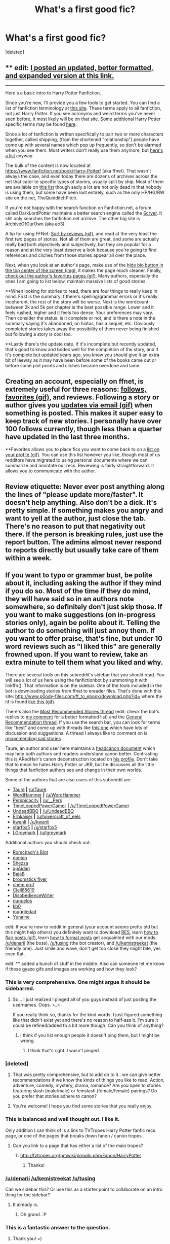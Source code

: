 #+TITLE: What's a first good fic?

* What's a first good fic?
:PROPERTIES:
:Score: 13
:DateUnix: 1453530679.0
:DateShort: 2016-Jan-23
:FlairText: Request
:END:
[deleted]


** ** edit: [[https://www.reddit.com/r/HPfanfiction/comments/431b2q/harry_potter_fanfiction_an_updated_introduction/][I posted an updated, better formatted, and expanded version at this link.]]
   :PROPERTIES:
   :CUSTOM_ID: edit-i-posted-an-updated-better-formatted-and-expanded-version-at-this-link.
   :END:

--------------

Here's a basic intro to Harry Potter Fanfiction.

Since you're new, I'll provide you a few tools to get started. You can find a list of fanfiction terminology at [[http://www.angelfire.com/falcon/moonbeam/terms.html][this site]]. These terms apply to all fanfiction, not just Harry Potter. If you see acronyms and weird terms you've never seen before, it most likely will be on that site. Some additional Harry Potter specific terms may be found [[https://www.fanfiction.net/topic/44309/112420890/Fanfiction-Terminology-Dictionary][here]].

Since a lot of fanfiction is written specifically to pair two or more characters together, called shipping, (from the shortened "relationship") people have come up with several names which pop up frequently, so don't be alarmed when you see them. Most writers don't really use them anymore, but [[http://fanlore.org/wiki/List_of_Harry_Potter_Pairing_Names][here's a list]] anyway.

The bulk of the content is now located at [[https://www.fanfiction.net/book/Harry-Potter/]] (aka ffnet). That wasn't always the case, and even today there are dozens of archives across the net that cater to specific types of stories, usually split by ship. Most of them are available on [[http://fanlore.org/wiki/List_of_Harry_Potter_Archives][this list]] though sadly a lot are not only dead in that nobody is using them, but some have been lost entirely, such as the only HP/HG/RW site on the net, TheQuidditchPitch.

If you're not happy with the search function on Fanfiction.net, a forum called DarkLordPotter maintains a better search engine called the [[http://scryer.darklordpotter.com][Scryer]]. It still only searches the fanfiction.net archive. The other big site is [[http://archiveofourown.org/tags/Harry%20Potter%20-%20J*d*%20K*d*%20Rowling/works][ArchiveOfOurOwn]] (aka ao3).

A tip for using FFNet: [[https://gyazo.com/5e4a947fade2233f2af99eefe2a345c0.gif][Sort by reviews (gif)]], and read at the very least the first two pages of stories. Not all of them are great, and some are actually really bad both objectively and subjectively, but they are popular for a reason and at the very least deserve a look because you're going to find references and cliches from those stories appear all over the place.

Next, when you look at an author's page, make use of the [[https://gyazo.com/ac1f4176295f4be77f49234a035f9315.png][hide bio button in the top center of the screen (img)]], it makes the page much cleaner. Finally, [[https://gyazo.com/efc08921d79cf905c43a9b605e9a05be.gif][check out the author's favorites pages (gif)]]. Many authors, especially the ones I am going to list below, maintain massive lists of good stories.

**When looking for stories to read, there are four things to really keep in mind. First is the summary: f there's spelling/grammar errors or it's really incoherent, the rest of the story will be worse. Next is the wordcount: between 2k and 5k per chapter is the best possible range. Lower and it feels rushed, higher and it feels too dense. Your preferences may vary. Then consider the status: is it complete or not, and is there a note in the summary saying it's abandoned, on hiatus, has a sequel, etc. Obviously completed stories takes away the possibility of them never being finished but following a story is cool too.

**Lastly there's the update date. If it's incomplete but recently updated, that's good to know and bodes well for the completion of the story, and if it's complete but updated years ago, you know you should give it an extra bit of leeway as it may have been before some of the books came out or before some plot points and cliches became overdone and lame.

** Creating an account, especially on ffnet, is extremely useful for three reasons: [[https://gyazo.com/abca272b8fabac94df0a4c0350816de7.gif][follows, favorites (gif)]], and reviews. Following a story or author gives you [[https://gyazo.com/ae1cfc091be35db337008506431fdd95.gif][updates via email (gif)]] when something is posted. This makes it super easy to keep track of new stories. I personally have over 100 follows currently, though less than a quarter have updated in the last three months.

**Favorites allows you to place fics you want to come back to on a [[https://gyazo.com/52da05b093e1ed0ad0bf0ab45f8942aa.gif][list on your profile (gif)]]. You can use this list however you like, though most of us redditors have migrated to using personal documents where we can summarize and annotate our recs. Reviewing is fairly straightforward. It allows you to communicate with the author.

** Review etiquette: Never ever post anything along the lines of "please update more/faster". It doesn't help anything. Also don't be a dick. It's pretty simple. If something makes you angry and want to yell at the author, just close the tab. There's no reason to put that negativity out there. If the person is breaking rules, just use the report button. The admins almost never respond to reports directly but usually take care of them within a week.

** If you want to typo or grammar bust, be polite about it, including asking the author if they mind if you do so. Most of the time if they do mind, they will have said so in an authors note somewhere, so definitely don't just skip those. If you want to make suggestions (on in-progress stories only), again be polite about it. Telling the author to do something will just annoy them. If you want to offer praise, that's fine, but under 10 word reviews such as "I liked this" are generally frowned upon. If you want to review, take an extra minute to tell them what you liked and why.

There are several tools on this subreddit's sidebar that you should read. You will see a lot of us here using the fanfictionbot by summoning it with linkffn(). That information is on the sidebar. One of the tools included in the bot is downloading stories from ffnet to ereader files. That's done with this site: [[http://www.p0ody-files.com/ff_to_ebook/download.php?id=]] where the id is found [[https://gyazo.com/88849c936a5cbbab70d4e154c8fc7012.gif][like this (gif)]].

There's also the [[https://www.reddit.com/r/HPfanfiction/comments/3f97u2/the_most_popular_fanfics_of_all_time_in/][Most Recommended Stories thread]] (edit: check the bot's replies to [[https://www.reddit.com/r/HPfanfiction/comments/3f97u2/the_most_popular_fanfics_of_all_time_in/cz8rk2c][my comment]] for a better formatted list) and the [[https://www.reddit.com/r/HPfanfiction/comments/3hsfw0/general_recommendations_thread/][General Recommendation thread]]. If you use the search bar, you can look for terms like "best" and come up with threads like [[https://www.reddit.com/r/HPfanfiction/comments/3ofzz6/best_fic_ever_read/?ref=search_posts][this one]] which have lots of discussion and suggestions. A thread I always like to comment on is [[https://www.reddit.com/r/HPfanfiction/comments/3zqz17/your_favorite_emotionalheartwrenching_fics/][recommending sad stories]]

Taure, an author and user here maintains a [[https://docs.google.com/document/d/1VOF1eu_B7qpTeTUykW5ZGK2HJmVAG5WouY71a5AiRPo/][headcanon document]] which may help both authors and readers understand canon better. Contrasting this is ARedHair's canon deconstruction located on [[http://www.fanfiction.net/%7Earedhair][his profile]]. Don't take that to mean he hates Harry Potter or JKR, but he discusses all the little things that fanfiction authors see and change in their own worlds.

Some of the authors that are also users of this subreddit are

- [[http://www.fanfiction.net/%7Etaure][Taure]] *|* [[/u/Taure]]\\
- [[http://www.fanfiction.net/%7Ewordhammer][WordHammer]] *|* [[/u/WordHammer]]
- [[http://www.fanfiction.net/%7EPerspicacity][Perspicacity]] *|* [[/u/__Pers]]
- [[http://www.fanfiction.net/%7ETimeLoopedPowerGamer][TimeLoopedPowerGamer]] *|* [[/u/TimeLoopedPowerGamer]]
- [[http://www.fanfiction.net/%7EUndeadBBQ][UndeadBBQ]] *|* [[/u/UndeadBBQ]]
- [[http://www.fanfiction.net/%7EErbkaiser][Erbkaiser]] *|* [[/u/hovercraft_of_eels]]
- [[http://www.fanfiction.net/%7Ekwanli][kwanli]] *|* [[/u/kwanli]]
- [[http://www.fanfiction.net/%7Estarfox5][starfox5]] *|* [[/u/starfox5]]
- [[http://www.fanfiction.net/%7ELGreymark][LGreymark]] *|* [[/u/lgreymark]]

Additional authors you should check out:

- [[http://www.fanfiction.net/%7ERorschachsBlot][Rorschach's Blot]]
- [[http://www.fanfiction.net/%7Enonjon][nonjon]]
- [[http://www.fanfiction.net/%7EShezza][Shezza]]
- [[http://www.fanfiction.net/%7EapAidan][apAidan]]
- [[http://www.fanfiction.net/%7EBajaB][BajaB]]
- [[http://www.fanfiction.net/%7Ebroomstickflyer][broomstick flyer]]
- [[http://www.fanfiction.net/%7Echemprof][chem prof]]
- [[http://www.fanfiction.net/%7EClell65619][Clell65619]]
- [[http://www.fanfiction.net/%7EDisobedienceWriter][DisobedienceWriter]]
- [[http://www.fanfiction.net/%7Edunuelos][dunuelos]]
- [[http://www.fanfiction.net/%7Ekb0][kb0]]
- [[http://www.fanfiction.net/%7Emuggledad][muggledad]]
- [[http://www.fanfiction.net/%7EYunaine][Yunaine]]

edit: If you're new to reddit in general (your account seems pretty old but this might help others) you definitely want to download [[http://redditenhancementsuite.com/][RES]], learn [[https://gyazo.com/88e7c518b60ac300fa76939a22a82ef8.gif][how to flair posts (gif)]], learn [[https://www.reddit.com/r/raerth/comments/cw70q/reddit_comment_formatting][how to format posts]] get acquainted with our mods [[/u/denarii]] (the boss), [[/u/tusing]] (the bot creator), and [[/u/kemistreekat]] (the friendly one). Just smile and wave, don't get too close they might bite, yes even Kat.

edit: ** added a bunch of stuff in the middle. Also can someone let me know if those gyazo gifs and images are working and how they look?
:PROPERTIES:
:Score: 38
:DateUnix: 1453536461.0
:DateShort: 2016-Jan-23
:END:

*** This is very comprehensive. One might argue it should be sidebarred.
:PROPERTIES:
:Author: __Pers
:Score: 15
:DateUnix: 1453553514.0
:DateShort: 2016-Jan-23
:END:

**** So... I just realized I pinged all of you guys instead of just posting the usernames. Oops. >_<

If you really think so, thanks for the kind words. I just figured something like that didn't exist yet and there's no reason to half-ass it. I'm sure it could be refined/added to a bit more though. Can you think of anything?
:PROPERTIES:
:Score: 7
:DateUnix: 1453554081.0
:DateShort: 2016-Jan-23
:END:

***** I think if you list enough people it doesn't ping them, but I might be wrong.
:PROPERTIES:
:Author: DoubleFried
:Score: 1
:DateUnix: 1453558330.0
:DateShort: 2016-Jan-23
:END:

****** I think that's right. I wasn't pinged.
:PROPERTIES:
:Author: __Pers
:Score: 3
:DateUnix: 1453570963.0
:DateShort: 2016-Jan-23
:END:


*** [deleted]
:PROPERTIES:
:Score: 3
:DateUnix: 1453539149.0
:DateShort: 2016-Jan-23
:END:

**** That was pretty comprehensive, but to add on to it.. we can give better recommendations if we know the kinds of things you like to read. Action, adventure, comedy, mystery, drama, romance? Are you open to stories featuring slash (male/male) or femslash (female/female) pairings? Do you prefer that stories adhere to canon?
:PROPERTIES:
:Author: denarii
:Score: 6
:DateUnix: 1453564020.0
:DateShort: 2016-Jan-23
:END:


**** You're welcome! I hope you find some stories that you really enjoy.
:PROPERTIES:
:Score: 1
:DateUnix: 1453539701.0
:DateShort: 2016-Jan-23
:END:


*** This is balanced and well thought out. I like it.

Only addition I can think of is a link to TVTropes Harry Potter fanfic recs page, or one of the pages that breaks down fanon / canon tropes.
:PROPERTIES:
:Author: Lane_Anasazi
:Score: 3
:DateUnix: 1453579963.0
:DateShort: 2016-Jan-23
:END:

**** Can you link to a page that has either a list of the main tropes?
:PROPERTIES:
:Score: 1
:DateUnix: 1453942030.0
:DateShort: 2016-Jan-28
:END:

***** [[http://tvtropes.org/pmwiki/pmwiki.php/Fanon/HarryPotter]]
:PROPERTIES:
:Author: Lane_Anasazi
:Score: 2
:DateUnix: 1453950196.0
:DateShort: 2016-Jan-28
:END:

****** Thanks!
:PROPERTIES:
:Score: 1
:DateUnix: 1453951510.0
:DateShort: 2016-Jan-28
:END:


*** [[/u/denarii]] [[/u/kemistreekat]] [[/u/tusing]]

Can we sidebar this? Or use this as a starter point to collaborate on an intro thing for the sidebar?
:PROPERTIES:
:Score: 1
:DateUnix: 1453651662.0
:DateShort: 2016-Jan-24
:END:

**** It already is.
:PROPERTIES:
:Author: denarii
:Score: 3
:DateUnix: 1453651754.0
:DateShort: 2016-Jan-24
:END:

***** Oh grand. :P
:PROPERTIES:
:Score: 1
:DateUnix: 1453651883.0
:DateShort: 2016-Jan-24
:END:


*** This is a fantastic answer to the question.
:PROPERTIES:
:Author: Wow_Savage
:Score: 1
:DateUnix: 1453669487.0
:DateShort: 2016-Jan-25
:END:

**** Thank you! =)
:PROPERTIES:
:Score: 1
:DateUnix: 1453948146.0
:DateShort: 2016-Jan-28
:END:


** I always recommend A Black Comedy as a good first story. The only problem is that while it will likely get a novice reader to be entranced by fanfiction, they will likely be forever disappointed that there's so few fics of a similar quality to it.
:PROPERTIES:
:Author: Lord_Anarchy
:Score: 16
:DateUnix: 1453542943.0
:DateShort: 2016-Jan-23
:END:


** I remember way back in the day when the 7th book was coming out and I was all hyped up about it. I looked online a week or so before it came out to see if anyone had put up a scan or a pdf or something, but instead, I accidentally stumbled upon melindaleo's the Seventh Horcrux.

By the time I realized it wasn't actually the real version (lol) I was in too deep and invested in the story. Since then I've read countless fics and all. Perhaps this will be a good first step for you too. It was written pretty well but I did read this years ago, so the nostalgia glasses may be blurring my vision a little bit. It's also very long, pretty much novel length.

linkffn(The Seventh Horcrux by melindaleo)

[[https://www.fanfiction.net/s/2818538/1/The-Seventh-Horcrux]]
:PROPERTIES:
:Author: nitrous2401
:Score: 8
:DateUnix: 1453535087.0
:DateShort: 2016-Jan-23
:END:

*** [[http://www.fanfiction.net/s/2818538/1/][*/The Seventh Horcrux/*]] by [[https://www.fanfiction.net/u/457505/Melindaleo][/Melindaleo/]]

#+begin_quote
  Harry has to decide who to trust as he moves closer to fulfilling his destiny. Will he be able to find and destroy all the Horcruxes? And at what price? Will he be able to find the strength within himself? And...can he do it and still get the girl
#+end_quote

^{/Site/: [[http://www.fanfiction.net/][fanfiction.net]] *|* /Category/: Harry Potter *|* /Rated/: Fiction K+ *|* /Chapters/: 37 *|* /Words/: 317,637 *|* /Reviews/: 1,503 *|* /Favs/: 1,151 *|* /Follows/: 390 *|* /Updated/: 11/11/2006 *|* /Published/: 2/25/2006 *|* /Status/: Complete *|* /id/: 2818538 *|* /Language/: English *|* /Genre/: Drama/Adventure *|* /Characters/: Harry P., Ginny W. *|* /Download/: [[http://www.p0ody-files.com/ff_to_ebook/download.php?id=2818538&filetype=epub][EPUB]] or [[http://www.p0ody-files.com/ff_to_ebook/download.php?id=2818538&filetype=mobi][MOBI]]}

--------------

*FanfictionBot*^{1.3.5} *|* [[[https://github.com/tusing/reddit-ffn-bot/wiki/Usage][Usage]]] | [[[https://github.com/tusing/reddit-ffn-bot/wiki/Changelog][Changelog]]] | [[[https://github.com/tusing/reddit-ffn-bot/issues/][Issues]]] | [[[https://github.com/tusing/reddit-ffn-bot/][GitHub]]] | [[[https://www.reddit.com/message/compose?to=%2Fu%2Ftusing][Contact]]]
:PROPERTIES:
:Author: FanfictionBot
:Score: 2
:DateUnix: 1453535141.0
:DateShort: 2016-Jan-23
:END:


** For a first fic, I recommend linkffn(Harry Potter and the Nightmares of Futures Past by S'TarKan).

The reasons are: It's written well (the author has published professionally). It's long (longer than any of the canon texts). It stays with canon pairings (adding Neville/Luna) and stays in the book universe. It doesn't depart too far from canon events until well into the story. It popularized many of the fanfiction tropes (PTSD Harry, magical cores, etc.) And, it was one of the first popular Peggy Sue fics, introducing the reader to one of the most frequently employed divergence points in fanfiction.

Additionally, it's incomplete and slowly updating, meaning that the reader new to fanfiction can experience all the heartbreak of getting to the end of a compelling story and finding the final chapters missing.
:PROPERTIES:
:Author: __Pers
:Score: 7
:DateUnix: 1453554149.0
:DateShort: 2016-Jan-23
:END:

*** [deleted]
:PROPERTIES:
:Score: 3
:DateUnix: 1453577882.0
:DateShort: 2016-Jan-23
:END:

**** Be warned, when they said it is /slowly/ updating they meaned it. There have been hiatuses of several years.
:PROPERTIES:
:Author: misfit_hog
:Score: 2
:DateUnix: 1453634558.0
:DateShort: 2016-Jan-24
:END:


**** You're welcome. And welcome to the fandom!
:PROPERTIES:
:Author: __Pers
:Score: 1
:DateUnix: 1453578450.0
:DateShort: 2016-Jan-23
:END:


*** [[http://www.fanfiction.net/s/2636963/1/][*/Harry Potter and the Nightmares of Futures Past/*]] by [[https://www.fanfiction.net/u/884184/S-TarKan][/S'TarKan/]]

#+begin_quote
  The war is over. Too bad no one is left to celebrate. Harry makes a desperate plan to go back in time, even though it means returning Voldemort to life. Now an 11 year old Harry with 30 year old memories is starting Hogwarts. Can he get it right?
#+end_quote

^{/Site/: [[http://www.fanfiction.net/][fanfiction.net]] *|* /Category/: Harry Potter *|* /Rated/: Fiction T *|* /Chapters/: 42 *|* /Words/: 419,605 *|* /Reviews/: 14,134 *|* /Favs/: 18,907 *|* /Follows/: 18,356 *|* /Updated/: 9/8/2015 *|* /Published/: 10/28/2005 *|* /id/: 2636963 *|* /Language/: English *|* /Genre/: Adventure/Romance *|* /Characters/: Harry P., Ginny W. *|* /Download/: [[http://www.p0ody-files.com/ff_to_ebook/download.php?id=2636963&filetype=epub][EPUB]] or [[http://www.p0ody-files.com/ff_to_ebook/download.php?id=2636963&filetype=mobi][MOBI]]}

--------------

*FanfictionBot*^{1.3.6} *|* [[[https://github.com/tusing/reddit-ffn-bot/wiki/Usage][Usage]]] | [[[https://github.com/tusing/reddit-ffn-bot/wiki/Changelog][Changelog]]] | [[[https://github.com/tusing/reddit-ffn-bot/issues/][Issues]]] | [[[https://github.com/tusing/reddit-ffn-bot/][GitHub]]] | [[[https://www.reddit.com/message/compose?to=%2Fu%2Ftusing][Contact]]]

^{/New in this version: PM request support!/}
:PROPERTIES:
:Author: FanfictionBot
:Score: 2
:DateUnix: 1453554192.0
:DateShort: 2016-Jan-23
:END:


** This is a short piece; something just to prove what fanfiction can achieve; linkffn(Cauterize by Lady Altair)

Usually, the first instinct of someone looking for fanfiction is to continue the story as it was. Northumbrian specializes in this sort of story. His most accessible work (though unfinished) is linkffn(Strangers at Drakeshaugh).

On the flipside, you might be interested in a slightly more raunchy interpretation of the Potterverse, with humor interleaved. Try linkffn(A Black Comedy).
:PROPERTIES:
:Author: wordhammer
:Score: 10
:DateUnix: 1453534430.0
:DateShort: 2016-Jan-23
:END:

*** [[http://www.fanfiction.net/s/4152700/1/][*/Cauterize/*]] by [[https://www.fanfiction.net/u/24216/Lady-Altair][/Lady Altair/]]

#+begin_quote
  "Of course it's missing something vital. That's the point." Dennis Creevey takes up his brother's camera after the war.
#+end_quote

^{/Site/: [[http://www.fanfiction.net/][fanfiction.net]] *|* /Category/: Harry Potter *|* /Rated/: Fiction K+ *|* /Words/: 1,648 *|* /Reviews/: 1,328 *|* /Favs/: 5,199 *|* /Follows/: 445 *|* /Published/: 3/24/2008 *|* /Status/: Complete *|* /id/: 4152700 *|* /Language/: English *|* /Genre/: Tragedy *|* /Characters/: Dennis C. *|* /Download/: [[http://www.p0ody-files.com/ff_to_ebook/download.php?id=4152700&filetype=epub][EPUB]] or [[http://www.p0ody-files.com/ff_to_ebook/download.php?id=4152700&filetype=mobi][MOBI]]}

--------------

[[http://www.fanfiction.net/s/6331126/1/][*/Strangers at Drakeshaugh/*]] by [[https://www.fanfiction.net/u/2132422/Northumbrian][/Northumbrian/]]

#+begin_quote
  The locals in a sleepy corner of the Cheviot Hills are surprised to discover that they have new neighbours. Who are the strangers at Drakeshaugh? When James Potter meets Muggle Henry Charlton his mother Jacqui befriends the Potters, and her life changes.
#+end_quote

^{/Site/: [[http://www.fanfiction.net/][fanfiction.net]] *|* /Category/: Harry Potter *|* /Rated/: Fiction T *|* /Chapters/: 26 *|* /Words/: 115,741 *|* /Reviews/: 1,294 *|* /Favs/: 1,381 *|* /Follows/: 1,812 *|* /Updated/: 7/28/2015 *|* /Published/: 9/17/2010 *|* /id/: 6331126 *|* /Language/: English *|* /Genre/: Mystery/Family *|* /Characters/: <Ginny W., Harry P.> <Ron W., Hermione G.> *|* /Download/: [[http://www.p0ody-files.com/ff_to_ebook/download.php?id=6331126&filetype=epub][EPUB]] or [[http://www.p0ody-files.com/ff_to_ebook/download.php?id=6331126&filetype=mobi][MOBI]]}

--------------

[[http://www.fanfiction.net/s/3401052/1/][*/A Black Comedy/*]] by [[https://www.fanfiction.net/u/649528/nonjon][/nonjon/]]

#+begin_quote
  COMPLETE. Two years after defeating Voldemort, Harry falls into an alternate dimension with his godfather. Together, they embark on a new life filled with drunken debauchery, thievery, and generally antagonizing all their old family, friends, and enemies.
#+end_quote

^{/Site/: [[http://www.fanfiction.net/][fanfiction.net]] *|* /Category/: Harry Potter *|* /Rated/: Fiction M *|* /Chapters/: 31 *|* /Words/: 246,320 *|* /Reviews/: 5,525 *|* /Favs/: 10,801 *|* /Follows/: 3,313 *|* /Updated/: 4/7/2008 *|* /Published/: 2/18/2007 *|* /Status/: Complete *|* /id/: 3401052 *|* /Language/: English *|* /Download/: [[http://www.p0ody-files.com/ff_to_ebook/download.php?id=3401052&filetype=epub][EPUB]] or [[http://www.p0ody-files.com/ff_to_ebook/download.php?id=3401052&filetype=mobi][MOBI]]}

--------------

*FanfictionBot*^{1.3.5} *|* [[[https://github.com/tusing/reddit-ffn-bot/wiki/Usage][Usage]]] | [[[https://github.com/tusing/reddit-ffn-bot/wiki/Changelog][Changelog]]] | [[[https://github.com/tusing/reddit-ffn-bot/issues/][Issues]]] | [[[https://github.com/tusing/reddit-ffn-bot/][GitHub]]] | [[[https://www.reddit.com/message/compose?to=%2Fu%2Ftusing][Contact]]]
:PROPERTIES:
:Author: FanfictionBot
:Score: 3
:DateUnix: 1453534465.0
:DateShort: 2016-Jan-23
:END:


** Harry Crow. I mean, think about it.

It's so representative of the quality of average fanfiction and the fact that it sucks sets your standards to a low level so you can enjoy more stories that way. It also introduces you to a lot of (overused) tropes and cliches in the fandom - all in one story!
:PROPERTIES:
:Author: HaltCPM
:Score: 7
:DateUnix: 1453546246.0
:DateShort: 2016-Jan-23
:END:

*** Honestly I agree. It's not exactly good but it's a pretty decent first story considering how it's basically power wank.
:PROPERTIES:
:Score: 2
:DateUnix: 1453651751.0
:DateShort: 2016-Jan-24
:END:


** One of my favourite clever ones is linkffn(Jamie Evans and Fate's Fool).
:PROPERTIES:
:Author: Karinta
:Score: 3
:DateUnix: 1453590362.0
:DateShort: 2016-Jan-24
:END:

*** [[http://www.fanfiction.net/s/8175132/1/][*/Jamie Evans and Fate's Fool/*]] by [[https://www.fanfiction.net/u/699762/The-Mad-Mad-Reviewer][/The Mad Mad Reviewer/]]

#+begin_quote
  Harry Potter stepped back in time with enough plans to deal with just about everything fate could throw at him. He forgot one problem: He's fate's chewtoy. Mentions of rape, sex, unholy vengeance, and venomous squirrels. Reposted after takedown!
#+end_quote

^{/Site/: [[http://www.fanfiction.net/][fanfiction.net]] *|* /Category/: Harry Potter *|* /Rated/: Fiction M *|* /Chapters/: 12 *|* /Words/: 77,208 *|* /Reviews/: 382 *|* /Favs/: 1,935 *|* /Follows/: 637 *|* /Published/: 6/2/2012 *|* /Status/: Complete *|* /id/: 8175132 *|* /Language/: English *|* /Genre/: Adventure/Family *|* /Characters/: <Harry P., N. Tonks> *|* /Download/: [[http://www.p0ody-files.com/ff_to_ebook/download.php?id=8175132&filetype=epub][EPUB]] or [[http://www.p0ody-files.com/ff_to_ebook/download.php?id=8175132&filetype=mobi][MOBI]]}

--------------

*FanfictionBot*^{1.3.6} *|* [[[https://github.com/tusing/reddit-ffn-bot/wiki/Usage][Usage]]] | [[[https://github.com/tusing/reddit-ffn-bot/wiki/Changelog][Changelog]]] | [[[https://github.com/tusing/reddit-ffn-bot/issues/][Issues]]] | [[[https://github.com/tusing/reddit-ffn-bot/][GitHub]]] | [[[https://www.reddit.com/message/compose?to=%2Fu%2Ftusing][Contact]]]

^{/New in this version: PM request support!/}
:PROPERTIES:
:Author: FanfictionBot
:Score: 1
:DateUnix: 1453590436.0
:DateShort: 2016-Jan-24
:END:


** For your first fic, I recommend linkffn(6243892).
:PROPERTIES:
:Author: turbinicarpus
:Score: 2
:DateUnix: 1453661408.0
:DateShort: 2016-Jan-24
:END:

*** [[http://www.fanfiction.net/s/6243892/1/][*/The Strange Disappearance of SallyAnne Perks/*]] by [[https://www.fanfiction.net/u/2289300/Paimpont][/Paimpont/]]

#+begin_quote
  Harry recalls that a pale little girl called Sally-Anne was sorted into Hufflepuff during his first year, but no one else remembers her. Was there really a Sally-Anne? Harry and Hermione set out to solve the chilling mystery of the lost Hogwarts student.
#+end_quote

^{/Site/: [[http://www.fanfiction.net/][fanfiction.net]] *|* /Category/: Harry Potter *|* /Rated/: Fiction T *|* /Chapters/: 11 *|* /Words/: 36,835 *|* /Reviews/: 1,441 *|* /Favs/: 3,231 *|* /Follows/: 1,066 *|* /Updated/: 10/8/2010 *|* /Published/: 8/16/2010 *|* /Status/: Complete *|* /id/: 6243892 *|* /Language/: English *|* /Genre/: Mystery/Suspense *|* /Characters/: Harry P., Hermione G. *|* /Download/: [[http://www.p0ody-files.com/ff_to_ebook/download.php?id=6243892&filetype=epub][EPUB]] or [[http://www.p0ody-files.com/ff_to_ebook/download.php?id=6243892&filetype=mobi][MOBI]]}

--------------

*FanfictionBot*^{1.3.6} *|* [[[https://github.com/tusing/reddit-ffn-bot/wiki/Usage][Usage]]] | [[[https://github.com/tusing/reddit-ffn-bot/wiki/Changelog][Changelog]]] | [[[https://github.com/tusing/reddit-ffn-bot/issues/][Issues]]] | [[[https://github.com/tusing/reddit-ffn-bot/][GitHub]]] | [[[https://www.reddit.com/message/compose?to=%2Fu%2Ftusing][Contact]]]

^{/New in this version: PM request support!/}
:PROPERTIES:
:Author: FanfictionBot
:Score: 1
:DateUnix: 1453661458.0
:DateShort: 2016-Jan-24
:END:
